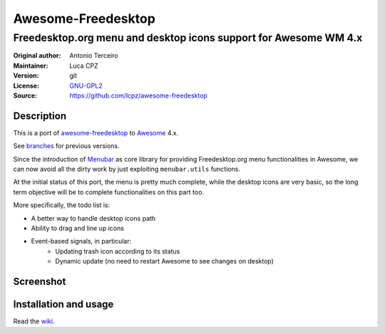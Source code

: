 Awesome-Freedesktop
===================

-------------------------------------------------------------------
Freedesktop.org menu and desktop icons support for Awesome WM 4.x
-------------------------------------------------------------------

:Original author: Antonio Terceiro
:Maintainer: Luca CPZ
:Version: git
:License: GNU-GPL2_
:Source: https://github.com/lcpz/awesome-freedesktop

Description
-----------

This is a port of awesome-freedesktop_ to Awesome_ 4.x.

See branches_ for previous versions.

Since the introduction of Menubar_ as core library for providing Freedesktop.org menu functionalities in Awesome,
we can now avoid all the dirty work by just exploiting ``menubar.utils`` functions.

At the initial status of this port, the menu is pretty much complete, while the desktop icons are very basic,
so the long term objective will be to complete functionalities on this part too.

More specifically, the todo list is:

- A better way to handle desktop icons path
- Ability to drag and line up icons
- Event-based signals, in particular:
    - Updating trash icon according to its status
    - Dynamic update (no need to restart Awesome to see changes on desktop)

Screenshot
----------

.. image:: screenshot.png
    :align: center
    :alt: Showcase of Freedesktop support in Awesome, using Adwaita icons

Installation and usage
----------------------

Read the wiki_.

.. _GNU-GPL2: http://www.gnu.org/licenses/gpl-2.0.html
.. _awesome-freedesktop: https://github.com/terceiro/awesome-freedesktop
.. _Awesome: https://github.com/awesomeWM/awesome
.. _branches: https://github.com/lcpz/awesome-freedesktop/branches
.. _Menubar: https://github.com/awesomeWM/awesome/tree/master/lib/menubar
.. _wiki: https://github.com/lcpz/awesome-freedesktop/wiki
